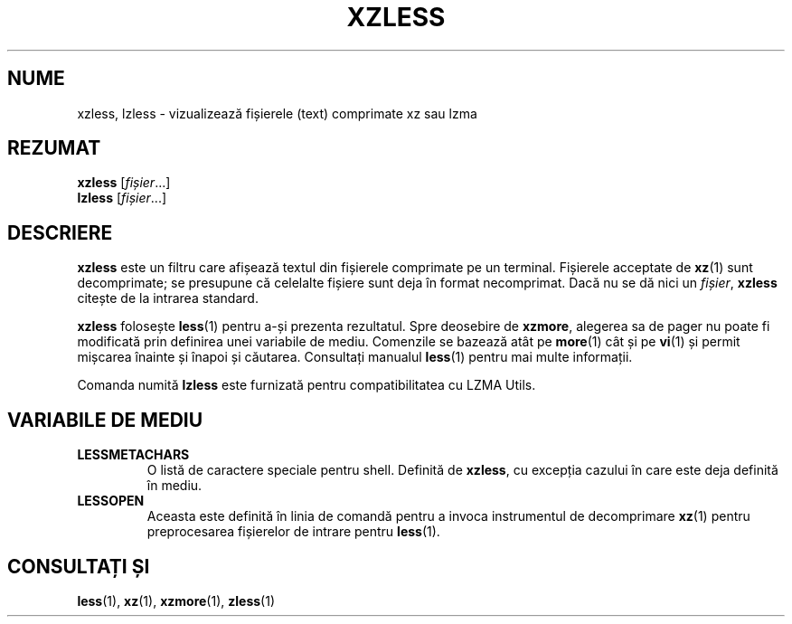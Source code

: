 .\" SPDX-License-Identifier: 0BSD
.\"
.\" Authors: Andrew Dudman
.\"          Lasse Collin
.\"
.\" Romanian translation for xz-man.
.\" Mesajele în limba română pentru manualul pachetului XZ Utils.
.\" Remus-Gabriel Chelu <remusgabriel.chelu@disroot.org>, 2022 - 2024.
.\" Cronologia traducerii fișierului „xz-man”:
.\" Traducerea inițială, făcută de R-GC, pentru versiunea xz-man 5.4.0-pre1.
.\" Actualizare a traducerii pentru versiunea 5.4.0-pre2, făcută de R-GC, dec-2022.
.\" Actualizare a traducerii pentru versiunea 5.4.3, făcută de R-GC, mai-2023.
.\" Actualizare a traducerii pentru versiunea 5.4.4-pre1, făcută de R-GC, iul-2023.
.\" Actualizare a traducerii pentru versiunea 5.6.0-pre1, făcută de R-GC, feb-2024.
.\" Actualizare a traducerii pentru versiunea 5.6.0-pre2, făcută de R-GC, feb-2024.
.\" Actualizare a traducerii pentru versiunea Y, făcută de X, Z(luna-anul).
.\"
.\" (Note that this file is not based on gzip's zless.1.)
.\"
.\"*******************************************************************
.\"
.\" This file was generated with po4a. Translate the source file.
.\"
.\"*******************************************************************
.TH XZLESS 1 "12 februarie 2024" Tukaani "Utilități XZ"
.SH NUME
xzless, lzless \- vizualizează fișierele (text) comprimate xz sau lzma
.SH REZUMAT
\fBxzless\fP [\fIfișier\fP...]
.br
\fBlzless\fP [\fIfișier\fP...]
.SH DESCRIERE
\fBxzless\fP este un filtru care afișează textul din fișierele comprimate pe un
terminal.  Fișierele acceptate de \fBxz\fP(1) sunt decomprimate; se presupune
că celelalte fișiere sunt deja în format necomprimat. Dacă nu se dă nici un
\fIfișier\fP, \fBxzless\fP citește de la intrarea standard.
.PP
\fBxzless\fP folosește \fBless\fP(1) pentru a\-și prezenta rezultatul. Spre
deosebire de \fBxzmore\fP, alegerea sa de pager nu poate fi modificată prin
definirea unei variabile de mediu. Comenzile se bazează atât pe \fBmore\fP(1)
cât și pe \fBvi\fP(1) și permit mișcarea înainte și înapoi și
căutarea. Consultați manualul \fBless\fP(1) pentru mai multe informații.
.PP
Comanda numită \fBlzless\fP este furnizată pentru compatibilitatea cu LZMA
Utils.
.SH "VARIABILE DE MEDIU"
.TP 
\fBLESSMETACHARS\fP
O listă de caractere speciale pentru shell. Definită de \fBxzless\fP, cu
excepția cazului în care este deja definită în mediu.
.TP 
\fBLESSOPEN\fP
Aceasta este definită în linia de comandă pentru a invoca instrumentul de
decomprimare \fBxz\fP(1) pentru preprocesarea fișierelor de intrare pentru
\fBless\fP(1).
.SH "CONSULTAȚI ȘI"
\fBless\fP(1), \fBxz\fP(1), \fBxzmore\fP(1), \fBzless\fP(1)
